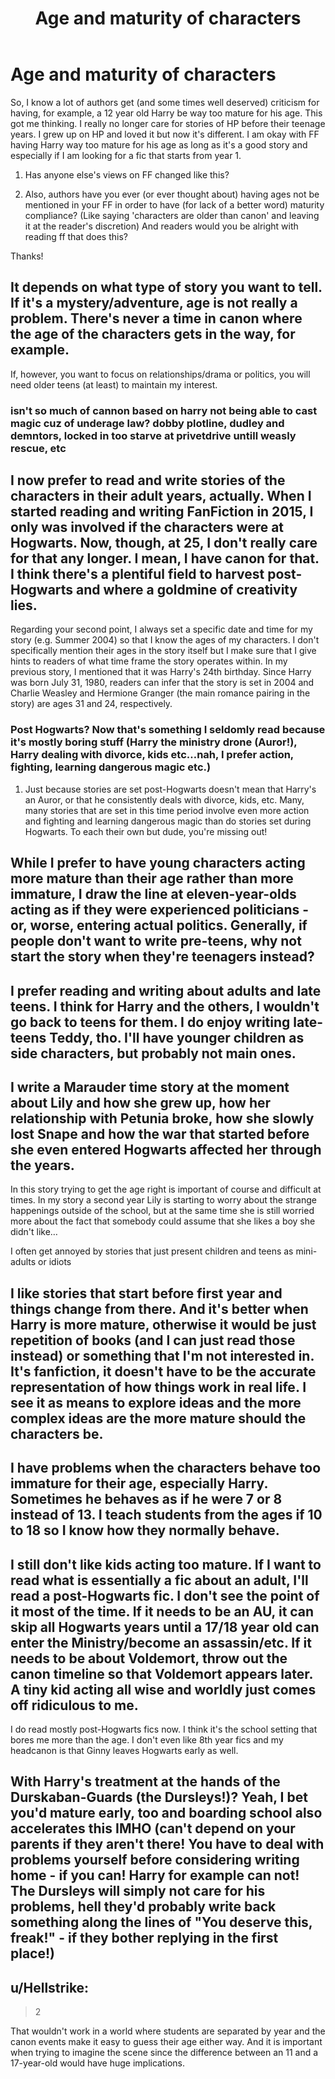#+TITLE: Age and maturity of characters

* Age and maturity of characters
:PROPERTIES:
:Author: Silentone26
:Score: 16
:DateUnix: 1526740637.0
:DateShort: 2018-May-19
:FlairText: Discussion
:END:
So, I know a lot of authors get (and some times well deserved) criticism for having, for example, a 12 year old Harry be way too mature for his age. This got me thinking. I really no longer care for stories of HP before their teenage years. I grew up on HP and loved it but now it's different. I am okay with FF having Harry way too mature for his age as long as it's a good story and especially if I am looking for a fic that starts from year 1.

1. Has anyone else's views on FF changed like this?

2. Also, authors have you ever (or ever thought about) having ages not be mentioned in your FF in order to have (for lack of a better word) maturity compliance? (Like saying 'characters are older than canon' and leaving it at the reader's discretion) And readers would you be alright with reading ff that does this?

Thanks!


** It depends on what type of story you want to tell. If it's a mystery/adventure, age is not really a problem. There's never a time in canon where the age of the characters gets in the way, for example.

If, however, you want to focus on relationships/drama or politics, you will need older teens (at least) to maintain my interest.
:PROPERTIES:
:Author: Taure
:Score: 18
:DateUnix: 1526741346.0
:DateShort: 2018-May-19
:END:

*** isn't so much of cannon based on harry not being able to cast magic cuz of underage law? dobby plotline, dudley and demntors, locked in too starve at privetdrive untill weasly rescue, etc
:PROPERTIES:
:Author: k-k-KFC
:Score: 3
:DateUnix: 1526765831.0
:DateShort: 2018-May-20
:END:


** I now prefer to read and write stories of the characters in their adult years, actually. When I started reading and writing FanFiction in 2015, I only was involved if the characters were at Hogwarts. Now, though, at 25, I don't really care for that any longer. I mean, I have canon for that. I think there's a plentiful field to harvest post-Hogwarts and where a goldmine of creativity lies.

Regarding your second point, I always set a specific date and time for my story (e.g. Summer 2004) so that I know the ages of my characters. I don't specifically mention their ages in the story itself but I make sure that I give hints to readers of what time frame the story operates within. In my previous story, I mentioned that it was Harry's 24th birthday. Since Harry was born July 31, 1980, readers can infer that the story is set in 2004 and Charlie Weasley and Hermione Granger (the main romance pairing in the story) are ages 31 and 24, respectively.
:PROPERTIES:
:Author: emong757
:Score: 7
:DateUnix: 1526753929.0
:DateShort: 2018-May-19
:END:

*** Post Hogwarts? Now that's something I seldomly read because it's mostly boring stuff (Harry the ministry drone (Auror!), Harry dealing with divorce, kids etc...nah, I prefer action, fighting, learning dangerous magic etc.)
:PROPERTIES:
:Author: Laxian
:Score: 2
:DateUnix: 1527001388.0
:DateShort: 2018-May-22
:END:

**** Just because stories are set post-Hogwarts doesn't mean that Harry's an Auror, or that he consistently deals with divorce, kids, etc. Many, many stories that are set in this time period involve even more action and fighting and learning dangerous magic than do stories set during Hogwarts. To each their own but dude, you're missing out!
:PROPERTIES:
:Author: emong757
:Score: 1
:DateUnix: 1527005649.0
:DateShort: 2018-May-22
:END:


** While I prefer to have young characters acting more mature than their age rather than more immature, I draw the line at eleven-year-olds acting as if they were experienced politicians - or, worse, entering actual politics. Generally, if people don't want to write pre-teens, why not start the story when they're teenagers instead?
:PROPERTIES:
:Author: Starfox5
:Score: 9
:DateUnix: 1526741745.0
:DateShort: 2018-May-19
:END:


** I prefer reading and writing about adults and late teens. I think for Harry and the others, I wouldn't go back to teens for them. I do enjoy writing late-teens Teddy, tho. I'll have younger children as side characters, but probably not main ones.
:PROPERTIES:
:Author: jenorama_CA
:Score: 3
:DateUnix: 1526767603.0
:DateShort: 2018-May-20
:END:


** I write a Marauder time story at the moment about Lily and how she grew up, how her relationship with Petunia broke, how she slowly lost Snape and how the war that started before she even entered Hogwarts affected her through the years.

In this story trying to get the age right is important of course and difficult at times. In my story a second year Lily is starting to worry about the strange happenings outside of the school, but at the same time she is still worried more about the fact that somebody could assume that she likes a boy she didn't like...

I often get annoyed by stories that just present children and teens as mini-adults or idiots
:PROPERTIES:
:Author: Schak_Raven
:Score: 2
:DateUnix: 1526777408.0
:DateShort: 2018-May-20
:END:


** I like stories that start before first year and things change from there. And it's better when Harry is more mature, otherwise it would be just repetition of books (and I can just read those instead) or something that I'm not interested in. It's fanfiction, it doesn't have to be the accurate representation of how things work in real life. I see it as means to explore ideas and the more complex ideas are the more mature should the characters be.
:PROPERTIES:
:Author: rainatom
:Score: 1
:DateUnix: 1526759973.0
:DateShort: 2018-May-20
:END:


** I have problems when the characters behave too immature for their age, especially Harry. Sometimes he behaves as if he were 7 or 8 instead of 13. I teach students from the ages if 10 to 18 so I know how they normally behave.
:PROPERTIES:
:Author: daisy_neko
:Score: 1
:DateUnix: 1526764402.0
:DateShort: 2018-May-20
:END:


** I still don't like kids acting too mature. If I want to read what is essentially a fic about an adult, I'll read a post-Hogwarts fic. I don't see the point of it most of the time. If it needs to be an AU, it can skip all Hogwarts years until a 17/18 year old can enter the Ministry/become an assassin/etc. If it needs to be about Voldemort, throw out the canon timeline so that Voldemort appears later. A tiny kid acting all wise and worldly just comes off ridiculous to me.

I do read mostly post-Hogwarts fics now. I think it's the school setting that bores me more than the age. I don't even like 8th year fics and my headcanon is that Ginny leaves Hogwarts early as well.
:PROPERTIES:
:Author: muted90
:Score: 1
:DateUnix: 1526773861.0
:DateShort: 2018-May-20
:END:


** With Harry's treatment at the hands of the Durskaban-Guards (the Dursleys!)? Yeah, I bet you'd mature early, too and boarding school also accelerates this IMHO (can't depend on your parents if they aren't there! You have to deal with problems yourself before considering writing home - if you can! Harry for example can not! The Dursleys will simply not care for his problems, hell they'd probably write back something along the lines of "You deserve this, freak!" - if they bother replying in the first place!)
:PROPERTIES:
:Author: Laxian
:Score: 1
:DateUnix: 1527001245.0
:DateShort: 2018-May-22
:END:


** u/Hellstrike:
#+begin_quote
  2
#+end_quote

That wouldn't work in a world where students are separated by year and the canon events make it easy to guess their age either way. And it is important when trying to imagine the scene since the difference between an 11 and a 17-year-old would have huge implications.
:PROPERTIES:
:Author: Hellstrike
:Score: 1
:DateUnix: 1526752121.0
:DateShort: 2018-May-19
:END:
